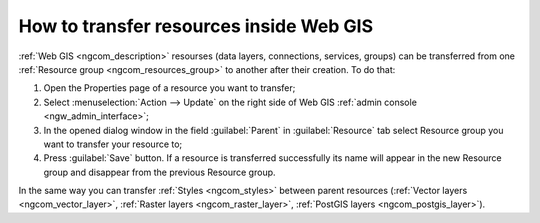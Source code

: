 .. _ngcom_parent_change:

How to transfer resources inside Web GIS
=========================================

:ref:`Web GIS <ngcom_description>` resourses (data layers, connections, services, groups) can be transferred from one :ref:`Resource group <ngcom_resources_group>` to another after their creation. To do that:

#. Open the Properties page of a resource you want to transfer;
#. Select :menuselection:`Action --> Update` on the right side of Web GIS :ref:`admin console <ngw_admin_interface>`;
#. In the opened dialog window in the field :guilabel:`Parent` in :guilabel:`Resource` tab select Resource group you want to transfer your resource to;
#. Press :guilabel:`Save` button. If a resource is transferred successfully its name will appear in the new Resource group and disappear from the previous Resource group.

In the same way you can transfer :ref:`Styles <ngcom_styles>` between parent resources (:ref:`Vector layers <ngcom_vector_layer>`, :ref:`Raster layers <ngcom_raster_layer>`, :ref:`PostGIS layers <ngcom_postgis_layer>`).
